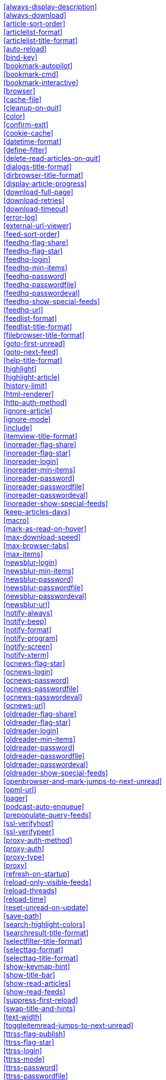 
<<always-display-description>> +
<<always-download>> +
<<article-sort-order>> +
<<articlelist-format>> +
<<articlelist-title-format>> +
<<auto-reload>> +
<<bind-key>> +
<<bookmark-autopilot>> +
<<bookmark-cmd>> +
<<bookmark-interactive>> +
<<browser>> +
<<cache-file>> +
<<cleanup-on-quit>> +
<<color>> +
<<confirm-exit>> +
<<cookie-cache>> +
<<datetime-format>> +
<<define-filter>> +
<<delete-read-articles-on-quit>> +
<<dialogs-title-format>> +
<<dirbrowser-title-format>> +
<<display-article-progress>> +
<<download-full-page>> +
<<download-retries>> +
<<download-timeout>> +
<<error-log>> +
<<external-url-viewer>> +
<<feed-sort-order>> +
<<feedhq-flag-share>> +
<<feedhq-flag-star>> +
<<feedhq-login>> +
<<feedhq-min-items>> +
<<feedhq-password>> +
<<feedhq-passwordfile>> +
<<feedhq-passwordeval>> +
<<feedhq-show-special-feeds>> +
<<feedhq-url>> +
<<feedlist-format>> +
<<feedlist-title-format>> +
<<filebrowser-title-format>> +
<<goto-first-unread>> +
<<goto-next-feed>> +
<<help-title-format>> +
<<highlight>> +
<<highlight-article>> +
<<history-limit>> +
<<html-renderer>> +
<<http-auth-method>> +
<<ignore-article>> +
<<ignore-mode>> +
<<include>> +
<<itemview-title-format>> +
<<inoreader-flag-share>> +
<<inoreader-flag-star>> +
<<inoreader-login>> +
<<inoreader-min-items>> +
<<inoreader-password>> +
<<inoreader-passwordfile>> +
<<inoreader-passwordeval>> +
<<inoreader-show-special-feeds>> +
<<keep-articles-days>> +
<<macro>> +
<<mark-as-read-on-hover>> +
<<max-download-speed>> +
<<max-browser-tabs>> +
<<max-items>> +
<<newsblur-login>> +
<<newsblur-min-items>> +
<<newsblur-password>> +
<<newsblur-passwordfile>> +
<<newsblur-passwordeval>> +
<<newsblur-url>> +
<<notify-always>> +
<<notify-beep>> +
<<notify-format>> +
<<notify-program>> +
<<notify-screen>> +
<<notify-xterm>> +
<<ocnews-flag-star>> +
<<ocnews-login>> +
<<ocnews-password>> +
<<ocnews-passwordfile>> +
<<ocnews-passwordeval>> +
<<ocnews-url>> +
<<oldreader-flag-share>> +
<<oldreader-flag-star>> +
<<oldreader-login>> +
<<oldreader-min-items>> +
<<oldreader-password>> +
<<oldreader-passwordfile>> +
<<oldreader-passwordeval>> +
<<oldreader-show-special-feeds>> +
<<openbrowser-and-mark-jumps-to-next-unread>> +
<<opml-url>> +
<<pager>> +
<<podcast-auto-enqueue>> +
<<prepopulate-query-feeds>> +
<<ssl-verifyhost>> +
<<ssl-verifypeer>> +
<<proxy-auth-method>> +
<<proxy-auth>> +
<<proxy-type>> +
<<proxy>> +
<<refresh-on-startup>> +
<<reload-only-visible-feeds>> +
<<reload-threads>> +
<<reload-time>> +
<<reset-unread-on-update>> +
<<save-path>> +
<<search-highlight-colors>> +
<<searchresult-title-format>> +
<<selectfilter-title-format>> +
<<selecttag-format>> +
<<selecttag-title-format>> +
<<show-keymap-hint>> +
<<show-title-bar>> +
<<show-read-articles>> +
<<show-read-feeds>> +
<<suppress-first-reload>> +
<<swap-title-and-hints>> +
<<text-width>> +
<<toggleitemread-jumps-to-next-unread>> +
<<ttrss-flag-publish>> +
<<ttrss-flag-star>> +
<<ttrss-login>> +
<<ttrss-mode>> +
<<ttrss-password>> +
<<ttrss-passwordfile>> +
<<ttrss-passwordeval>> +
<<ttrss-url>> +
<<unbind-key>> +
<<urls-source>> +
<<urlview-title-format>> +
<<use-proxy>> +
<<user-agent>> +



'''
****
[[always-display-description]]*Syntax:* always-display-description [yes/no] +
*Default:* no +
*Example:* always-display-description yes +
****

If set to `yes`, then the description will always be displayed even if e.g. a `<content:encoded>` tag has been found. +



'''
****
[[always-download]]*Syntax:* always-download <url> [<url>...] +
*Default:* n/a +
*Example:* always-download "http://www.n-tv.de/23.rss" +
****

Specifies one or more feed URLs that should always be downloaded, regardless of their Last-Modified timestamp and ETag header. This option can be specified multiple times. +



'''
****
[[article-sort-order]]*Syntax:* article-sort-order <sortfield>[-<direction>] +
*Default:* date +
*Example:* article-sort-order author-desc +
****

The <sortfield> specifies which article property shall be used for sorting, currently available are: `date`, `title`, `flags`, `author`, `link`, `guid` and `random`. The optional <direction> specifies the sort direction. `asc` specifies ascending sorting, `desc` specifies descending sorting. Note that direction does not affect `random` sort order. For `date`, `desc` is default, for all others, `asc` is default. +



'''
****
[[articlelist-format]]*Syntax:* articlelist-format <format> +
*Default:* "%4i %f %D %6L  %?T?|%-17T|  ?%t" +
*Example:* articlelist-format "%4i %f %D   %?T?|%-17T|  ?%t" +
****

This variable defines the format of entries in the article list. See the respective section in the documentation for more information on format strings. +



'''
****
[[articlelist-title-format]]*Syntax:* articlelist-title-format <format> +
*Default:* "%N %V - Articles in feed '%T' (%u unread, %t total) - %U" +
*Example:* articlelist-title-format "Articles in feed '%T' (%u unread)" +
****

Format of the title in article list. See "Format Strings" section of Newsboat manual for details on available formats. +



'''
****
[[auto-reload]]*Syntax:* auto-reload [yes/no] +
*Default:* no +
*Example:* auto-reload yes +
****

If set to `yes`, all feeds will be automatically reloaded at start up and then continuously after a certain time has passed (see `reload-time`). +



'''
****
[[bind-key]]*Syntax:* bind-key <key> <operation> [<dialog>] +
*Default:* n/a +
*Example:* bind-key ^R reload-all +
****

Bind key <key> to <operation>. This means that whenever <key> is pressed, then <operation> is executed (if applicable in the current dialog). A list of available operations can be found below. Optionally, you can specify a dialog. If you specify one, the key binding will only be added to the specified dialog. Available dialogs are `all` (default if none is specified), `feedlist`, `filebrowser`, `help`, `articlelist`, `article`, `tagselection`, `filterselection`, `urlview`, `podboat`, and `dirbrowser`. +



'''
****
[[bookmark-autopilot]]*Syntax:* bookmark-autopilot [yes/no] +
*Default:* no +
*Example:* bookmark-autopilot yes +
****

If set to `yes`, the configured bookmark command is executed without any further input asked from user, unless the url or the title cannot be found/guessed. +



'''
****
[[bookmark-cmd]]*Syntax:* bookmark-cmd <command> +
*Default:* n/a +
*Example:* bookmark-cmd "~/bin/delicious-bookmark.sh" +
****

If set, then <command> will be used as bookmarking plugin. See the documentation on bookmarking for further information. +



'''
****
[[bookmark-interactive]]*Syntax:* bookmark-interactive [yes/no] +
*Default:* no +
*Example:* bookmark-interactive yes +
****

If set to `yes`, then the configured bookmark command is an interactive program. +



'''
****
[[browser]]*Syntax:* browser <command> +
*Default:* %BROWSER, otherwise lynx +
*Example:* browser "w3m %u" +
****

Set the browser command to use when opening an article in the browser. If BROWSER environment variable is set, it will be used as the default browser, otherwise lynx will be used. Any occurrences of `%u` in <command> will be replaced by a URL in single quotes. +



'''
****
[[cache-file]]*Syntax:* cache-file <path> +
*Default:* "~/.newsboat/cache.db" +
*Example:* cache-file "/tmp/testcache.db" +
****

This configuration option sets the cache file. This is especially useful if the filesystem of your home directory doesn't support proper locking (e.g. NFS). +



'''
****
[[cleanup-on-quit]]*Syntax:* cleanup-on-quit [yes/no] +
*Default:* yes +
*Example:* cleanup-on-quit no +
****

If set to `yes`, then the cache gets locked and superfluous feeds and items are removed, such as feeds that can't be found in the urls configuration file anymore. +



'''
****
[[color]]*Syntax:* color <element> <fgcolor> <bgcolor> [<attribute> ...] +
*Default:* n/a +
*Example:* color background white black +
****

Set the foreground color, background color and optional attributes for a certain element. +



'''
****
[[confirm-exit]]*Syntax:* confirm-exit [yes/no] +
*Default:* no +
*Example:* confirm-exit yes +
****

If set to `yes`, then newsboat will ask for confirmation whether the user really wants to quit newsboat. +



'''
****
[[cookie-cache]]*Syntax:* cookie-cache <path> +
*Default:* n/a +
*Example:* cookie-cache "~/.newsboat/cookies.txt" +
****

Set a cookie cache. If set, cookies will be cached in (i.e. read from and written to) this file, using http://www.cookiecentral.com/faq/#3.5[Netscape format]. +



'''
****
[[datetime-format]]*Syntax:* datetime-format <date/time format> +
*Default:* %b %d +
*Example:* datetime-format "%D, %R" +
****

This format specifies the date/time format in the article list. For a detailed documentation on the allowed formats, consult the manpage of strftime(3). +



'''
****
[[define-filter]]*Syntax:* define-filter <name> <filterexpr> +
*Default:* n/a +
*Example:* define-filter "all feeds with 'fun' tag" "tags # \"fun\"" +
****

With this command, you can predefine filters, which you can later select from a list, and which are then applied after selection. This is especially useful for filters that you need often and you don't want to enter them every time you need them. +



'''
****
[[delete-read-articles-on-quit]]*Syntax:* delete-read-articles-on-quit [yes/no] +
*Default:* no +
*Example:* delete-read-articles-on-quit yes +
****

If set to `yes`, then all read articles will be deleted when you quit newsboat. +



'''
****
[[dialogs-title-format]]*Syntax:* dialogs-title-format <format> +
*Default:* "%N %V - Dialogs" +
*Example:* dialogs-title-format "%N %V - Dialogs" +
****

Format of the title in dialog list. See "Format Strings" section of Newsboat manual for details on available formats. +



'''
****
[[dirbrowser-title-format]]*Syntax:* dirbrowser-title-format <format> +
*Default:* "%N %V - %?O?Open Directory&Save File? - %f" +
*Example:* dirbrowser-file-format "%?O?Open Directory&Save File? - %f" +
****

Format of the title in directory browser. See "Format Strings" section of Newsboat manual for details on available formats. +



'''
****
[[display-article-progress]]*Syntax:* display-article-progress [yes/no] +
*Default:* yes +
*Example:* display-article-progress no +
****

If set to `yes`, then a read progress (in percent) is displayed in the article view. Otherwise, no read progress is displayed. +



'''
****
[[download-full-page]]*Syntax:* download-full-page [yes/no] +
*Default:* no +
*Example:* download-full-page yes +
****

If set to `yes`, then for all feed items with no content but with a link, the link is downloaded and the result used as content instead. This may significantly increase the download times of "empty" feeds. +



'''
****
[[download-retries]]*Syntax:* download-retries <number> +
*Default:* 1 +
*Example:* download-retries 4 +
****

How many times newsboat shall try to successfully download a feed before giving up. This is an option to improve the success of downloads on slow and shaky connections such as via a TOR proxy. +



'''
****
[[download-timeout]]*Syntax:* download-timeout <number> +
*Default:* 30 +
*Example:* download-timeout 60 +
****

The number of seconds newsboat shall wait when downloading a feed before giving up. This is an option to improve the success of downloads on slow and shaky connections such as via a TOR proxy. +



'''
****
[[error-log]]*Syntax:* error-log <path> +
*Default:* n/a +
*Example:* error-log "~/.newsboat/error.log" +
****

If set, then user errors (e.g. errors regarding defunct RSS feeds) will be logged to this file. +



'''
****
[[external-url-viewer]]*Syntax:* external-url-viewer <command> +
*Default:* n/a +
*Example:* external-url-viewer "urlview" +
****

If set, then `show-urls` will pipe the current article to a specific external tool instead of using the internal URL viewer. This can be used to integrate tools such as urlview. +



'''
****
[[feed-sort-order]]*Syntax:* feed-sort-order <sortorder>[-<direction>] +
*Default:* none +
*Example:* feed-sort-order firsttag +
****

The <sortfield> specifies which feed property shall be used for sorting; currently available are: `firsttag`, `title`, `articlecount`, `unreadarticlecount`, `lastupdated` and `none`. The optional <direction> specifies the sort direction. `asc` specifies ascending sorting, `desc` specifies descending sorting. `desc` is the default. +



'''
****
[[feedhq-flag-share]]*Syntax:* feedhq-flag-share <flag> +
*Default:* n/a +
*Example:* feedhq-flag-share "a" +
****

If set and FeedHQ support is used, then all articles that are flagged with the specified flag are being "shared" in FeedHQ so that people that follow you can see it. +



'''
****
[[feedhq-flag-star]]*Syntax:* feedhq-flag-star <flag> +
*Default:* n/a +
*Example:* feedhq-flag-star "b" +
****

If set and FeedHQ support is used, then all articles that are flagged with the specified flag are being "starred" in FeedHQ and appear in the list of "Starred items". +



'''
****
[[feedhq-login]]*Syntax:* feedhq-login <login> +
*Default:* n/a +
*Example:* feedhq-login "your-login" +
****

This variable sets your FeedHQ login for FeedHQ support. +



'''
****
[[feedhq-min-items]]*Syntax:* feedhq-min-items <number> +
*Default:* 20 +
*Example:* feedhq-min-items 100 +
****

This variable sets the number of articles that are loaded from FeedHQ per feed. +



'''
****
[[feedhq-password]]*Syntax:* feedhq-password <password> +
*Default:* n/a +
*Example:* feedhq-password "here_goesAquote:\"" +
****

This variable sets your FeedHQ password for FeedHQ support. Double quotes should be escaped, i.e. you should write `{backslash}"` instead of `"`. +



'''
****
[[feedhq-passwordfile]]*Syntax:* feedhq-passwordfile <path> +
*Default:* n/a +
*Example:* feedhq-passwordfile "~/.newsboat/feedhq-pw.txt" +
****

A more secure alternative to the above, by storing your password elsewhere in your system. +



'''
****
[[feedhq-passwordeval]]*Syntax:* feedhq-passwordeval <command> +
*Default:* n/a +
*Example:* feedhq-passwordeval "gpg --decrypt ~/.newsboat/feedhq-password.gpg" +
****

Another secure alternative, is providing your password from an external command that is evaluated during login. This can be used to read your password from a gpg encrypted file or your system keyring. +



'''
****
[[feedhq-show-special-feeds]]*Syntax:* feedhq-show-special-feeds [yes/no] +
*Default:* yes +
*Example:* feedhq-show-special-feeds "no" +
****

If set and FeedHQ support is used, then "special feeds" like "People you follow" (articles shared by people you follow), "Starred items" (your starred articles) and "Shared items" (your shared articles) appear in your subscription list. +



'''
****
[[feedhq-url]]*Syntax:* feedhq-url <url> +
*Default:* "https://feedhq.org/" +
*Example:* feedhq-url "https://feedhq.example.com/" +
****

Configures the URL where your FeedHQ instance resides. +



'''
****
[[feedlist-format]]*Syntax:* feedlist-format <format> +
*Default:* "%4i %n %11u %t" +
*Example:* feedlist-format " %n %4i - %11u -%> %t" +
****

This variable defines the format of entries in the feed list. See the respective section in the documentation for more information on format strings. +



'''
****
[[feedlist-title-format]]*Syntax:* feedlist-title-format <format> +
*Default:* "%N %V - Your feeds (%u unread, %t total)%?T? - tag `%T'&?" +
*Example:* feedlist-title-format "Feeds (%u unread, %t total)" +
****

Format of the title in feed list. See "Format Strings" section of Newsboat manual for details on available formats. +



'''
****
[[filebrowser-title-format]]*Syntax:* filebrowser-title-format <format> +
*Default:* "%N %V - %?O?Open File&Save File? - %f" +
*Example:* filebrowser-title-format "%?O?Open File&Save File? - %f" +
****

Format of the title in file browser. See "Format Strings" section of Newsboat manual for details on available formats. +



'''
****
[[goto-first-unread]]*Syntax:* goto-first-unread [yes/no] +
*Default:* yes +
*Example:* goto-first-unread no +
****

If set to `yes`, then the first unread article will be selected whenever a feed is entered. +



'''
****
[[goto-next-feed]]*Syntax:* goto-next-feed [yes/no] +
*Default:* yes +
*Example:* goto-next-feed no +
****

If set to `yes`, then the next-unread, prev-unread and random-unread keys will search in other feeds for unread articles if all articles in the current feed are read. If set to `no`, then these keys will stop in the current feed. +



'''
****
[[help-title-format]]*Syntax:* help-title-format <format> +
*Default:* "%N %V - Help" +
*Example:* help-title-format "%N %V - Help" +
****

Format of the title in help window. See "Format Strings" section of Newsboat manual for details on available formats. +



'''
****
[[highlight]]*Syntax:* highlight <target> <regex> <fgcolor> [<bgcolor> [<attribute> ...]] +
*Default:* n/a +
*Example:* highlight all "newsboat" red +
****

With this command, you can highlight text parts in the feed list, the article list and the article view. For a detailed documentation, see the chapter on highlighting. +



'''
****
[[highlight-article]]*Syntax:* highlight-article <filterexpr> <fgcolor> <bgcolor> [<attribute> ...] +
*Default:* n/a +
*Example:* highlight-article "author =~ \"Andreas Krennmair\"" white red bold +
****

With this command, you can highlight articles in the article list if they match a filter expression. For a detailed documentation, see the chapter on highlighting. +



'''
****
[[history-limit]]*Syntax:* history-limit <number> +
*Default:* 100 +
*Example:* history-limit 0 +
****

Defines the maximum number of entries of commandline resp. search history to be saved. To disable history saving, set it to 0. +



'''
****
[[html-renderer]]*Syntax:* html-renderer <command> +
*Default:* internal +
*Example:* html-renderer "w3m -dump -T text/html" +
****

If set to `internal`, then the internal HTML renderer will be used. Otherwise, the specified command will be executed, the HTML to be rendered will be written to the command's stdin, and the program's output will be displayed. This makes it possible to use other, external programs, such as w3m, links or lynx, to render HTML. +



'''
****
[[http-auth-method]]*Syntax:* http-auth-method <method> +
*Default:* any +
*Example:* http-auth-method digest +
****

Set HTTP authentication method. Allowed values: `any`, `basic`, `digest`, `digest_ie` (only available with libcurl 7.19.3 and newer), `gssnegotiate`, `ntlm` and `anysafe`. +



'''
****
[[ignore-article]]*Syntax:* ignore-article <feed> <filterexpr> +
*Default:* n/a +
*Example:* ignore-article "*" "title =~ \"Windows\"" +
****

If a downloaded article from <feed> matches <filterexpr>, then it is ignored and not presented to the user. This command is further explained in the "kill file" section below. +



'''
****
[[ignore-mode]]*Syntax:* ignore-mode [download/display] +
*Default:* download +
*Example:* ignore-mode "display" +
****

This configuration option defines in what way an article is ignored (see `ignore-article`). If set to `download`, then it is ignored in the download/parsing phase and thus never written to the cache, if it set to `display`, it is ignored when displaying articles but is kept in the cache. +



'''
****
[[include]]*Syntax:* include <path> +
*Default:* n/a +
*Example:* include "~/.newsboat/colors" +
****

With this command, you can include other files to be interpreted as configuration files. This is especially useful to separate your configuration into several files, e.g. key configuration, color configuration, ... +



'''
****
[[itemview-title-format]]*Syntax:* itemview-title-format <format> +
*Default:* "%N %V - Article '%T' (%u unread, %t total)" +
*Example:* itemview-title-format "Article '%T'" +
****

Format of the title in article view. See "Format Strings" section of Newsboat manual for details on available formats. +



'''
****
[[inoreader-flag-share]]*Syntax:* inoreader-flag-share <flag> +
*Default:* n/a +
*Example:* inoreader-flag-share "a" +
****

If set and Inoreader support is used, then all articles that are flagged with the specified flag are being "shared" in Inoreader so that people that follow you can see it. +



'''
****
[[inoreader-flag-star]]*Syntax:* inoreader-flag-star <flag> +
*Default:* n/a +
*Example:* inoreader-flag-star "b" +
****

If set and Inoreader support is used, then all articles that are flagged with the specified flag are being "starred" in Inoreader and appear in the list of "Starred items". +



'''
****
[[inoreader-login]]*Syntax:* inoreader-login <login> +
*Default:* n/a +
*Example:* inoreader-login "your-login" +
****

This variable sets your Inoreader login for Inoreader support. +



'''
****
[[inoreader-min-items]]*Syntax:* inoreader-min-items <number> +
*Default:* 20 +
*Example:* inoreader-min-items 100 +
****

This variable sets the number of articles that are loaded from Inoreader per feed. +



'''
****
[[inoreader-password]]*Syntax:* inoreader-password <password> +
*Default:* n/a +
*Example:* inoreader-password "here_goesAquote:\"" +
****

This variable sets your Inoreader password for Inoreader support. Double quotes should be escaped, i.e. you should write `{backslash}"` instead of `"`. +



'''
****
[[inoreader-passwordfile]]*Syntax:* inoreader-passwordfile <path> +
*Default:* n/a +
*Example:* inoreader-passwordfile "~/.newsboat/inoreader-pw.txt" +
****

A more secure alternative to the above, by storing your password elsewhere in your system. +



'''
****
[[inoreader-passwordeval]]*Syntax:* inoreader-passwordeval <command> +
*Default:* n/a +
*Example:* inoreader-passwordeval "gpg --decrypt ~/.newsboat/inoreader-password.gpg" +
****

Another secure alternative, is providing your password from an external command that is evaluated during login. This can be used to read your password from a gpg encrypted file or your system keyring. +



'''
****
[[inoreader-show-special-feeds]]*Syntax:* inoreader-show-special-feeds [yes/no] +
*Default:* yes +
*Example:* inoreader-show-special-feeds "no" +
****

If set and Inoreader support is used, then "special feeds" like "Starred items" (your starred articles) and "Shared items" (your shared articles) appear in your subscription list. +



'''
****
[[keep-articles-days]]*Syntax:* keep-articles-days <number> +
*Default:* 0 +
*Example:* keep-articles-days 30 +
****

If set to a number greater than 0, only articles that were published within the last <number> days are kept, and older articles are deleted. If set to 0, this option is not active. Note that changing this setting won't bring back the articles that were deleted earlier; currently, there's no non-hacky way to bring back deleted articles. +



'''
****
[[macro]]*Syntax:* macro <macro key> <command list> +
*Default:* n/a +
*Example:* macro k open ; reload ; quit +
****

With this command, you can define a macro key and specify a list of commands that shall be executed when the macro prefix and the macro key are pressed. +



'''
****
[[mark-as-read-on-hover]]*Syntax:* mark-as-read-on-hover [yes/no] +
*Default:* no +
*Example:* mark-as-read-on-hover yes +
****

If set to `yes`, then all articles that get selected in the article list are marked as read. +



'''
****
[[max-download-speed]]*Syntax:* max-download-speed <number> +
*Default:* 0 +
*Example:* max-download-speed 50 +
****

If set to a number greater than 0, the download speed per download is set to that limit (in KB/s). +



'''
****
[[max-browser-tabs]]*Syntax:* max-browser-tabs <number> +
*Default:* 10 +
*Example:* max-browser-tabs 4 +
****

Set the maximum number of articles to open in a browser when using the `open-all-unread-in-browser` or `open-all-unread-in-browser-and-mark-read` commands. +



'''
****
[[max-items]]*Syntax:* max-items <number> +
*Default:* 0 +
*Example:* max-items 100 +
****

Set the number of articles to maximally keep per feed. If the number is set to 0, then all articles are kept. +



'''
****
[[newsblur-login]]*Syntax:* newsblur-login <login> +
*Default:* n/a +
*Example:* newsblur-login "your-login" +
****

This variable sets your NewsBlur login for NewsBlur support. +



'''
****
[[newsblur-min-items]]*Syntax:* newsblur-min-items <number> +
*Default:* 20 +
*Example:* newsblur-min-items 100 +
****

This variable sets the number of articles that are loaded from NewsBlur per feed. +



'''
****
[[newsblur-password]]*Syntax:* newsblur-password <password> +
*Default:* n/a +
*Example:* newsblur-password "here_goesAquote:\"" +
****

This variable sets your NewsBlur password for NewsBlur support. Double quotes should be escaped, i.e. you should write `{backslash}"` instead of `"`. +



'''
****
[[newsblur-passwordfile]]*Syntax:* newsblur-passwordfile <path> +
*Default:* n/a +
*Example:* newsblur-passwordfile "~/.newsboat/newsblur-pw.txt" +
****

A more secure alternative to the above, by storing your password elsewhere in your system. +



'''
****
[[newsblur-passwordeval]]*Syntax:* newsblur-passwordeval <command> +
*Default:* n/a +
*Example:* newsblur-passwordeval "gpg --decrypt ~/.newsboat/newsblur-password.gpg" +
****

Another secure alternative, is providing your password from an external command that is evaluated during login. This can be used to read your password from a gpg encrypted file or your system keyring. +



'''
****
[[newsblur-url]]*Syntax:* newsblur-url <url> +
*Default:* "https://newsblur.com" +
*Example:* newsblur-url "https://localhost" +
****

Configures the URL where the NewsBlur instance resides. +



'''
****
[[notify-always]]*Syntax:* notify-always [yes/no] +
*Default:* no +
*Example:* notify-always yes +
****

If set to `no`, notifications will only be made when there are new feeds or articles. If set to `yes`, notifications will be made regardless. +



'''
****
[[notify-beep]]*Syntax:* notify-beep [yes/no] +
*Default:* no +
*Example:* notify-beep yes +
****

If set to `yes`, then the speaker will beep on new articles. +



'''
****
[[notify-format]]*Syntax:* notify-format <string> +
*Default:* "newsboat: finished reload, %f unread feeds (%n unread articles total)" +
*Example:* notify-format "%d new articles (%n unread articles, %f unread feeds)" +
****

Format string that is used for formatting notifications. See the chapter on format strings for more information. +



'''
****
[[notify-program]]*Syntax:* notify-program <command> +
*Default:* n/a +
*Example:* notify-program "~/bin/my-notifier" +
****

If set, then the configured program will be executed if new articles arrived (through a reload) or if `notify-always` is `yes`. The first parameter of the called program contains the notification message. In order to pass other hard-coded arguments to the program, write an appropriate wrapper shell script and use it as <command> instead. +



'''
****
[[notify-screen]]*Syntax:* notify-screen [yes/no] +
*Default:* no +
*Example:* notify-screen yes +
****

If set to `yes`, then a "privacy message" will be sent to the terminal, containing a notification message about new articles. This is especially useful if you use terminal emulations such as GNU screen which implement privacy messages. +



'''
****
[[notify-xterm]]*Syntax:* notify-xterm [yes/no] +
*Default:* no +
*Example:* notify-xterm yes +
****

If set to `yes`, then the xterm window title will be set to a notification message about new articles. +



'''
****
[[ocnews-flag-star]]*Syntax:* ocnews-flag-star <character> +
*Default:* n/a +
*Example:* ocnews-flag-star "s" +
****

If set and ownCloud News support is used, then all articles that are flagged with the specified flag are being "starred" in ownCloud News. +



'''
****
[[ocnews-login]]*Syntax:* ocnews-login <username> +
*Default:* n/a +
*Example:* ocnews-login "user" +
****

Sets the username to use with the ownCloud instance. +



'''
****
[[ocnews-password]]*Syntax:* ocnews-password <password> +
*Default:* n/a +
*Example:* ocnews-password "here_goesAquote:\"" +
****

Configures the password to use with the ownCloud instance. Double quotes should be escaped, i.e. you should write `{backslash}"` instead of `"`. +



'''
****
[[ocnews-passwordfile]]*Syntax:* ocnews-passwordfile <path> +
*Default:* n/a +
*Example:* ocnews-passwordfile "~/.newsboat/ocnews-pw.txt" +
****

A more secure alternative to the above, by storing your password elsewhere in your system. +



'''
****
[[ocnews-passwordeval]]*Syntax:* ocnews-passwordeval <command> +
*Default:* n/a +
*Example:* ocnews-passwordeval "gpg --decrypt ~/.newsboat/ocnews-password.gpg" +
****

Another secure alternative, is providing your password from an external command that is evaluated during login. This can be used to read your password from a gpg encrypted file or your system keyring. +



'''
****
[[ocnews-url]]*Syntax:* ocnews-url <url> +
*Default:* n/a +
*Example:* ocnews-url "https://localhost/owncloud" +
****

Configures the URL where the ownCloud instance resides. +



'''
****
[[oldreader-flag-share]]*Syntax:* oldreader-flag-share <flag> +
*Default:* n/a +
*Example:* oldreader-flag-share "a" +
****

If set and The Old Reader support is used, then all articles that are flagged with the specified flag are being "shared" in The Old Reader so that people that follow you can see it. +



'''
****
[[oldreader-flag-star]]*Syntax:* oldreader-flag-star <flag> +
*Default:* n/a +
*Example:* oldreader-flag-star "b" +
****

If set and The Old Reader support is used, then all articles that are flagged with the specified flag are being "starred" in The Old Reader and appear in the list of "Starred items". +



'''
****
[[oldreader-login]]*Syntax:* oldreader-login <login> +
*Default:* n/a +
*Example:* oldreader-login "your-login" +
****

This variable sets your The Old Reader login for The Older Reader support. +



'''
****
[[oldreader-min-items]]*Syntax:* oldreader-min-items <number> +
*Default:* 20 +
*Example:* oldreader-min-items 100 +
****

This variable sets the number of articles that are loaded from The Old Reader per feed. +



'''
****
[[oldreader-password]]*Syntax:* oldreader-password <password> +
*Default:* n/a +
*Example:* oldreader-password "here_goesAquote:\"" +
****

This variable sets your The Old Reader password for The Old Reader support. Double quotes should be escaped, i.e. you should write `{backslash}"` instead of `"`. +



'''
****
[[oldreader-passwordfile]]*Syntax:* oldreader-passwordfile <path> +
*Default:* n/a +
*Example:* oldreader-passwordfile "~/.newsboat/oldreader-pw.txt" +
****

A more secure alternative to the above, by storing your password elsewhere in your system. +



'''
****
[[oldreader-passwordeval]]*Syntax:* oldreader-passwordeval <command> +
*Default:* n/a +
*Example:* oldreader-passwordeval "gpg --decrypt ~/.newsboat/oldreader-password.gpg" +
****

Another secure alternative, is providing your password from an external command that is evaluated during login. This can be used to read your password from a gpg encrypted file or your system keyring. +



'''
****
[[oldreader-show-special-feeds]]*Syntax:* oldreader-show-special-feeds [yes/no] +
*Default:* yes +
*Example:* oldreader-show-special-feeds "no" +
****

If set and The Old reader support is used, then "special feeds" like "People you follow" (articles shared by people you follow), "Starred items" (your starred articles) and "Shared items" (your shared articles) appear in your subscription list. +



'''
****
[[openbrowser-and-mark-jumps-to-next-unread]]*Syntax:* openbrowser-and-mark-jumps-to-next-unread [yes/no] +
*Default:* no +
*Example:* openbrowser-and-mark-jumps-to-next-unread yes +
****

If set to `yes`, jump to the next unread item when an item is opened in the browser and marked as read. +



'''
****
[[opml-url]]*Syntax:* opml-url <url> ... +
*Default:* n/a +
*Example:* opml-url "http://host.domain.tld/blogroll.opml" "http://example.com/anotheropmlfile.opml" +
****

If the OPML online subscription mode is enabled, then the list of feeds will be taken from the OPML file found on this location. Optionally, you can specify more than one URL. All the listed OPML URLs will then be taken into account when loading the feed list. +



'''
****
[[pager]]*Syntax:* pager [<command>/internal] +
*Default:* internal +
*Example:* pager "less %f" +
****

If set to `internal`, then the internal pager will be used. Otherwise, the article to be displayed will be rendered to be a temporary file and then displayed with the configured pager. If the command is set to an empty string, the content of the "PAGER" environment variable will be used. If the command contains a placeholder `%f`, it will be replaced with the temporary filename. +



'''
****
[[podcast-auto-enqueue]]*Syntax:* podcast-auto-enqueue [yes/no] +
*Default:* no +
*Example:* podcast-auto-enqueue yes +
****

If set to `yes`, then all podcast URLs that are found in articles are added to the podcast download queue. See the respective section in the documentation for more information on podcast support in newsboat. +



'''
****
[[prepopulate-query-feeds]]*Syntax:* prepopulate-query-feeds [yes/no] +
*Default:* no +
*Example:* prepopulate-query-feeds yes +
****

If set to `yes`, then all query feeds are prepopulated with articles on startup. +



'''
****
[[ssl-verifyhost]]*Syntax:* ssl-verifyhost [yes/no] +
*Default:* yes +
*Example:* ssl-verifyhost no +
****

If set to `no`, skip verification of the certificate's name against host. +



'''
****
[[ssl-verifypeer]]*Syntax:* ssl-verifypeer [yes/no] +
*Default:* yes +
*Example:* ssl-verifypeer no +
****

If set to `no`, skip verification of the peer's SSL certificate. +



'''
****
[[proxy-auth-method]]*Syntax:* proxy-auth-method <method> +
*Default:* any +
*Example:* proxy-auth-method ntlm +
****

Set proxy authentication method. Allowed values: `any`, `basic`, `digest`, `digest_ie` (only available with libcurl 7.19.3 and newer), `gssnegotiate`, `ntlm` and `anysafe`. +



'''
****
[[proxy-auth]]*Syntax:* proxy-auth <auth> +
*Default:* n/a +
*Example:* proxy-auth user:password +
****

Set the proxy authentication string. +



'''
****
[[proxy-type]]*Syntax:* proxy-type <type> +
*Default:* http +
*Example:* proxy-type socks5 +
****

Set proxy type. Allowed values: `http`, `socks4`, `socks4a`, `socks5` and `socks5h`. +



'''
****
[[proxy]]*Syntax:* proxy <server:port> +
*Default:* n/a +
*Example:* proxy localhost:3128 +
****

Set the proxy to use for downloading RSS feeds. (Don't forget to actually enable the proxy with `use-proxy yes`.) +



'''
****
[[refresh-on-startup]]*Syntax:* refresh-on-startup [yes/no] +
*Default:* no +
*Example:* refresh-on-startup yes +
****

If set to `yes`, then all feeds will be reloaded when newsboat starts up. This is equivalent to the `-r` commandline option. +



'''
****
[[reload-only-visible-feeds]]*Syntax:* reload-only-visible-feeds [yes/no] +
*Default:* no +
*Example:* reload-only-visible-feeds yes +
****

If set to `yes`, then manually reloading all feeds will only reload the currently visible feeds, e.g. if a filter or a tag is set. +



'''
****
[[reload-threads]]*Syntax:* reload-threads <number> +
*Default:* 1 +
*Example:* reload-threads 3 +
****

The number of parallel reload threads that shall be started when all feeds are reloaded. +



'''
****
[[reload-time]]*Syntax:* reload-time <number> +
*Default:* 60 +
*Example:* reload-time 120 +
****

The number of minutes between automatic reloads. +



'''
****
[[reset-unread-on-update]]*Syntax:* reset-unread-on-update <url> [<url>...] +
*Default:* n/a +
*Example:* reset-unread-on-update "http://blog.fefe.de/rss.xml?html" +
****

Specifies one or more feed URLs for whose articles the unread flag will be reset if an article has been updated, i.e. its content has been changed. This is especially useful for RSS feeds where single articles are updated after publication, and you want to be notified of the updates. This option can be specified multiple times. +



'''
****
[[save-path]]*Syntax:* save-path <path-to-directory> +
*Default:* ~/ +
*Example:* save-path "~/Saved Articles" +
****

The default path where articles shall be saved to. If an invalid path is specified, the current directory is used. +



'''
****
[[search-highlight-colors]]*Syntax:* search-highlight-colors <fgcolor> <bgcolor> [<attribute> ...] +
*Default:* black yellow bold +
*Example:* search-highlight-colors white black bold +
****

This configuration command specifies the highlighting colors when searching for text from the article view. +



'''
****
[[searchresult-title-format]]*Syntax:* searchresult-title-format <format> +
*Default:* "%N %V - Search result (%u unread, %t total)" +
*Example:* searchresult-title-format "Search result" +
****

Format of the title in search result. See "Format Strings" section of Newsboat manual for details on available formats. +



'''
****
[[selectfilter-title-format]]*Syntax:* selectfilter-title-format <format> +
*Default:* "%N %V - Select Filter" +
*Example:* selectfilter-title-format "Select Filter" +
****

Format of the title in filter selection dialog. See "Format Strings" section of Newsboat manual for details on available formats. +



'''
****
[[selecttag-format]]*Syntax:* selecttag-format <format> +
*Default:* "%4i  %T (%u)" +
*Example:* selecttag-format "[%2i] %T (%n unread articles in %f feeds, %u feeds total)" +
****

Format of the lines in "Select tag" dialog. See the respective section in the documentation for more information on format strings. +



'''
****
[[selecttag-title-format]]*Syntax:* selecttag-title-format <format> +
*Default:* "%N %V - Select Tag" +
*Example:* selecttag-title-format "Select Tag" +
****

Format of the title in tag selection dialog. See "Format Strings" section of Newsboat manual for details on available formats. +



'''
****
[[show-keymap-hint]]*Syntax:* show-keymap-hint [yes/no] +
*Default:* yes +
*Example:* show-keymap-hint no +
****

If set to `no`, then the keymap hints on the bottom of screen will not be displayed. +



'''
****
[[show-title-bar]]*Syntax:* show-title-bar [yes/no] +
*Default:* yes +
*Example:* show-title-bar no +
****

If set to `no`, then the title bar on the top of the screen will not be displayed. +



'''
****
[[show-read-articles]]*Syntax:* show-read-articles [yes/no] +
*Default:* yes +
*Example:* show-read-articles no +
****

If set to `yes`, then all articles of a feed are listed in the article list. If set to `no`, then only unread articles are listed. +



'''
****
[[show-read-feeds]]*Syntax:* show-read-feeds [yes/no] +
*Default:* yes +
*Example:* show-read-feeds no +
****

If set to `yes`, then all feeds, including those without unread articles, are listed. If set to `no`, then only feeds with one or more unread articles are list. +



'''
****
[[suppress-first-reload]]*Syntax:* suppress-first-reload [yes/no] +
*Default:* no +
*Example:* suppress-first-reload yes +
****

If set to `yes`, then the first automatic reload will be suppressed if `auto-reload` is set to `yes`. +



'''
****
[[swap-title-and-hints]]*Syntax:* swap-title-and-hints [yes/no] +
*Default:* no +
*Example:* swap-title-and-hints yes +
****

If set to `yes`, then the title at the top of screen and keymap hints at the bottom of screen will be swapped. +



'''
****
[[text-width]]*Syntax:* text-width <number> +
*Default:* 0 +
*Example:* text-width 72 +
****

If set to a number greater than 0, all HTML will be rendered to this maximum line length or the terminal width (whichever is smaller). If set to 0, the terminal width will always be used. Does not apply when using external renderer or viewing the source. Also note that "Link" header and "Links" section won't be affected by it—they contain URLs which are better not wrapped. +



'''
****
[[toggleitemread-jumps-to-next-unread]]*Syntax:* toggleitemread-jumps-to-next-unread [yes/no] +
*Default:* no +
*Example:* toggleitemread-jumps-to-next-unread yes +
****

If set to `yes`, jump to the next unread item when an item's read status is toggled in the article list. +



'''
****
[[ttrss-flag-publish]]*Syntax:* ttrss-flag-publish <character> +
*Default:* n/a +
*Example:* ttrss-flag-publish "b" +
****

If set and Tiny Tiny RSS support is used, then all articles that are flagged with the specified flag are being marked as "published" in Tiny Tiny RSS. +



'''
****
[[ttrss-flag-star]]*Syntax:* ttrss-flag-star <character> +
*Default:* n/a +
*Example:* ttrss-flag-star "a" +
****

If set and Tiny Tiny RSS support is used, then all articles that are flagged with the specified flag are being "starred" in Tiny Tiny RSS. +



'''
****
[[ttrss-login]]*Syntax:* ttrss-login <username> +
*Default:* n/a +
*Example:* ttrss-login "admin" +
****

Sets the username for use with Tiny Tiny RSS. +



'''
****
[[ttrss-mode]]*Syntax:* ttrss-mode [multi/single] +
*Default:* multi +
*Example:* ttrss-mode "single" +
****

Configures the mode in which Tiny Tiny RSS is used. In single-user mode, login and password are used for HTTP authentication, while in multi-user mode, they are used for authenticating with Tiny Tiny RSS. +



'''
****
[[ttrss-password]]*Syntax:* ttrss-password <password> +
*Default:* n/a +
*Example:* ttrss-password "here_goesAquote:\"" +
****

Configures the password for use with Tiny Tiny RSS. Double quotes should be escaped, i.e. you should write `{backslash}"` instead of `"`. +



'''
****
[[ttrss-passwordfile]]*Syntax:* ttrss-passwordfile <path> +
*Default:* n/a +
*Example:* ttrss-passwordfile "~/.newsboat/ttrss-pw.txt" +
****

A more secure alternative to the above, by storing your password elsewhere in your system. +



'''
****
[[ttrss-passwordeval]]*Syntax:* ttrss-passwordeval <command> +
*Default:* n/a +
*Example:* ttrss-passwordeval "gpg --decrypt ~/.newsboat/ttrss-password.gpg" +
****

Another secure alternative, is providing your password from an external command that is evaluated during login. This can be used to read your password from a gpg encrypted file or your system keyring. +



'''
****
[[ttrss-url]]*Syntax:* ttrss-url <url> +
*Default:* n/a +
*Example:* ttrss-url "http://example.com/ttrss/" +
****

Configures the URL where the Tiny Tiny RSS installation you want to use resides. +



'''
****
[[unbind-key]]*Syntax:* unbind-key <key> [<dialog>] +
*Default:* n/a +
*Example:* unbind-key R +
****

Unbind key <key>. This means that no operation is called when <key> is pressed. If you provide "-a" as <key>, all currently bound keys will become unbound. Optionally, you can specify a dialog (for a list of available dialogs, see `bind-key` above). If you specify one, the key binding will only be unbound for the specified dialog. +



'''
****
[[urls-source]]*Syntax:* urls-source <source> +
*Default:* "local" +
*Example:* urls-source "oldreader" +
****

This configuration command sets the source where URLs shall be retrieved from. By default, this is ~/.newsboat/urls. Alternatively, you can set it to `opml`, which enables newsboat's OPML online subscription mode, to `ttrss` which enables newsboat's Tiny Tiny RSS support, to `oldreader`, which enables newsboat's The Old Reader support, to `newsblur`, which enables NewsBlur support, or `feedhq` for FeedHQ support, or `ocnews` for ownCloud News support, or `inoreader` for Inoreader support. Query feed specifications will be read from the local urls file regardless of this setting. +



'''
****
[[urlview-title-format]]*Syntax:* urlview-title-format <format> +
*Default:* "%N %V - URLs" +
*Example:* urlview-title-format "URLs" +
****

Format of the title in URL view. See "Format Strings" section of Newsboat manual for details on available formats. +



'''
****
[[use-proxy]]*Syntax:* use-proxy [yes/no] +
*Default:* no +
*Example:* use-proxy yes +
****

If set to `yes`, then the configured proxy will be used for downloading the RSS feeds. +



'''
****
[[user-agent]]*Syntax:* user-agent <string> +
*Default:* n/a +
*Example:* user-agent "Lynx/2.8.5rel.1 libwww-FM/2.14" +
****

If set to a non-zero-length string, this value will be used as HTTP User-Agent header for all HTTP requests. +



